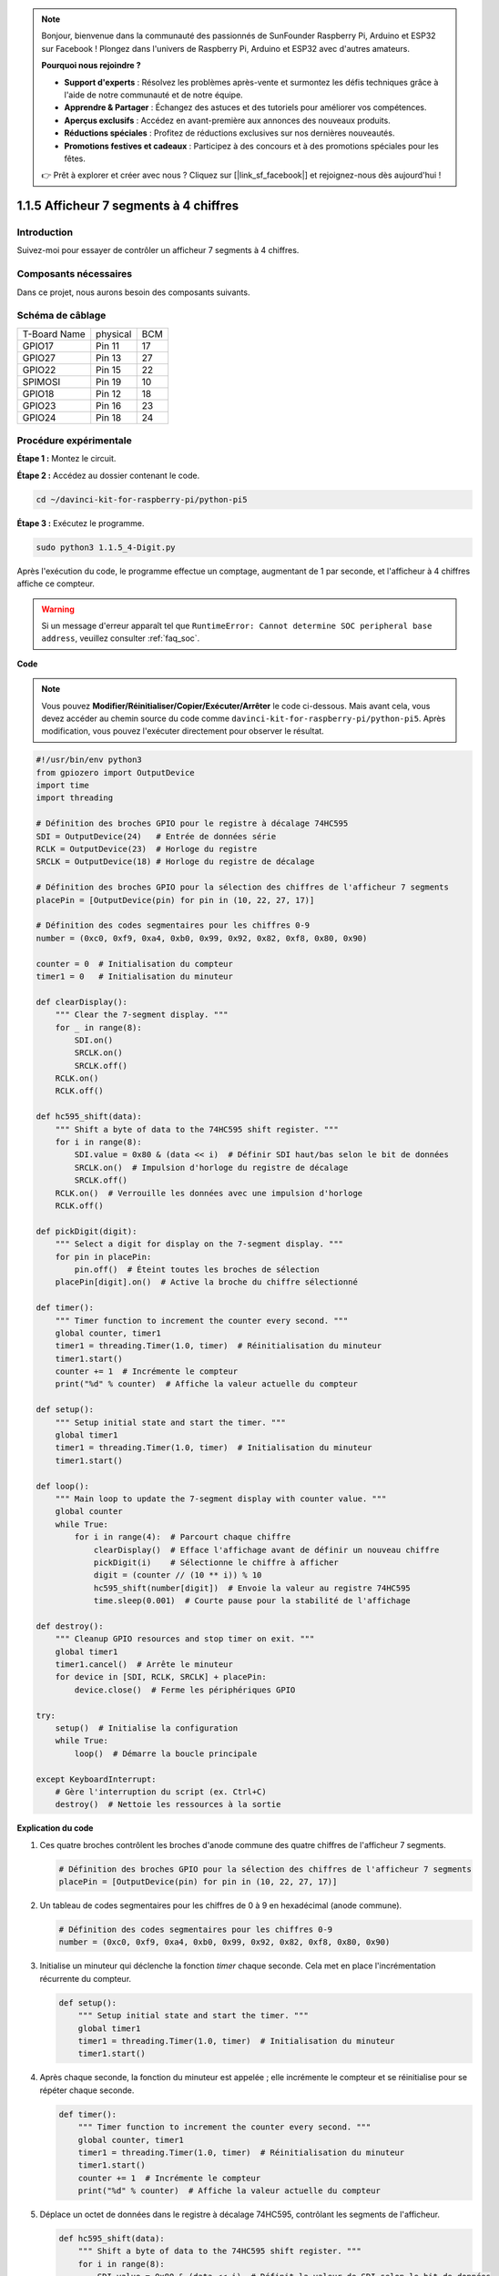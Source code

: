 .. note::

    Bonjour, bienvenue dans la communauté des passionnés de SunFounder Raspberry Pi, Arduino et ESP32 sur Facebook ! Plongez dans l'univers de Raspberry Pi, Arduino et ESP32 avec d'autres amateurs.

    **Pourquoi nous rejoindre ?**

    - **Support d'experts** : Résolvez les problèmes après-vente et surmontez les défis techniques grâce à l'aide de notre communauté et de notre équipe.
    - **Apprendre & Partager** : Échangez des astuces et des tutoriels pour améliorer vos compétences.
    - **Aperçus exclusifs** : Accédez en avant-première aux annonces des nouveaux produits.
    - **Réductions spéciales** : Profitez de réductions exclusives sur nos dernières nouveautés.
    - **Promotions festives et cadeaux** : Participez à des concours et à des promotions spéciales pour les fêtes.

    👉 Prêt à explorer et créer avec nous ? Cliquez sur [|link_sf_facebook|] et rejoignez-nous dès aujourd'hui !

.. _1.1.5_py_pi5:

1.1.5 Afficheur 7 segments à 4 chiffres
===========================================

Introduction
----------------

Suivez-moi pour essayer de contrôler un afficheur 7 segments à 4 chiffres.

Composants nécessaires
---------------------------

Dans ce projet, nous aurons besoin des composants suivants. 

.. image:: ../python_pi5/img/1.1.5_4_digit_list.png

.. raw:: html

   <br/>

Schéma de câblage
---------------------

============ ======== ===
T-Board Name physical BCM
GPIO17       Pin 11   17
GPIO27       Pin 13   27
GPIO22       Pin 15   22
SPIMOSI      Pin 19   10
GPIO18       Pin 12   18
GPIO23       Pin 16   23
GPIO24       Pin 18   24
============ ======== ===

.. image:: ../python_pi5/img/1.1.5_4_digit_schmatic.png


Procédure expérimentale
---------------------------

**Étape 1 :** Montez le circuit.

.. image:: ../python_pi5/img/1.1.5_4-Digit_circuit.png

**Étape 2 :** Accédez au dossier contenant le code.

.. raw:: html

   <run></run>

.. code-block::

    cd ~/davinci-kit-for-raspberry-pi/python-pi5

**Étape 3 :** Exécutez le programme.

.. raw:: html

   <run></run>

.. code-block::

    sudo python3 1.1.5_4-Digit.py

Après l'exécution du code, le programme effectue un comptage, augmentant de 1 par seconde, et l'afficheur à 4 chiffres affiche ce compteur.

.. warning::

    Si un message d'erreur apparaît tel que ``RuntimeError: Cannot determine SOC peripheral base address``, veuillez consulter :ref:`faq_soc`. 

**Code**

.. note::

    Vous pouvez **Modifier/Réinitialiser/Copier/Exécuter/Arrêter** le code ci-dessous. Mais avant cela, vous devez accéder au chemin source du code comme ``davinci-kit-for-raspberry-pi/python-pi5``. Après modification, vous pouvez l'exécuter directement pour observer le résultat.

.. raw:: html

    <run></run>

.. code-block:: python

   #!/usr/bin/env python3
   from gpiozero import OutputDevice
   import time
   import threading

   # Définition des broches GPIO pour le registre à décalage 74HC595
   SDI = OutputDevice(24)   # Entrée de données série
   RCLK = OutputDevice(23)  # Horloge du registre
   SRCLK = OutputDevice(18) # Horloge du registre de décalage

   # Définition des broches GPIO pour la sélection des chiffres de l'afficheur 7 segments
   placePin = [OutputDevice(pin) for pin in (10, 22, 27, 17)]

   # Définition des codes segmentaires pour les chiffres 0-9
   number = (0xc0, 0xf9, 0xa4, 0xb0, 0x99, 0x92, 0x82, 0xf8, 0x80, 0x90)

   counter = 0  # Initialisation du compteur
   timer1 = 0   # Initialisation du minuteur

   def clearDisplay():
       """ Clear the 7-segment display. """
       for _ in range(8):
           SDI.on()
           SRCLK.on()
           SRCLK.off()
       RCLK.on()
       RCLK.off()

   def hc595_shift(data):
       """ Shift a byte of data to the 74HC595 shift register. """
       for i in range(8):
           SDI.value = 0x80 & (data << i)  # Définir SDI haut/bas selon le bit de données
           SRCLK.on()  # Impulsion d'horloge du registre de décalage
           SRCLK.off()
       RCLK.on()  # Verrouille les données avec une impulsion d'horloge
       RCLK.off()

   def pickDigit(digit):
       """ Select a digit for display on the 7-segment display. """
       for pin in placePin:
           pin.off()  # Éteint toutes les broches de sélection
       placePin[digit].on()  # Active la broche du chiffre sélectionné

   def timer():
       """ Timer function to increment the counter every second. """
       global counter, timer1
       timer1 = threading.Timer(1.0, timer)  # Réinitialisation du minuteur
       timer1.start()
       counter += 1  # Incrémente le compteur
       print("%d" % counter)  # Affiche la valeur actuelle du compteur

   def setup():
       """ Setup initial state and start the timer. """
       global timer1
       timer1 = threading.Timer(1.0, timer)  # Initialisation du minuteur
       timer1.start()

   def loop():
       """ Main loop to update the 7-segment display with counter value. """
       global counter
       while True:
           for i in range(4):  # Parcourt chaque chiffre
               clearDisplay()  # Efface l'affichage avant de définir un nouveau chiffre
               pickDigit(i)    # Sélectionne le chiffre à afficher
               digit = (counter // (10 ** i)) % 10
               hc595_shift(number[digit])  # Envoie la valeur au registre 74HC595
               time.sleep(0.001)  # Courte pause pour la stabilité de l'affichage

   def destroy():
       """ Cleanup GPIO resources and stop timer on exit. """
       global timer1
       timer1.cancel()  # Arrête le minuteur
       for device in [SDI, RCLK, SRCLK] + placePin:
           device.close()  # Ferme les périphériques GPIO

   try:
       setup()  # Initialise la configuration
       while True:
           loop()  # Démarre la boucle principale
           
   except KeyboardInterrupt:
       # Gère l'interruption du script (ex. Ctrl+C)
       destroy()  # Nettoie les ressources à la sortie


**Explication du code**

#. Ces quatre broches contrôlent les broches d'anode commune des quatre chiffres de l'afficheur 7 segments.

   .. code-block:: python

       # Définition des broches GPIO pour la sélection des chiffres de l'afficheur 7 segments
       placePin = [OutputDevice(pin) for pin in (10, 22, 27, 17)]

#. Un tableau de codes segmentaires pour les chiffres de 0 à 9 en hexadécimal (anode commune).

   .. code-block:: python

       # Définition des codes segmentaires pour les chiffres 0-9
       number = (0xc0, 0xf9, 0xa4, 0xb0, 0x99, 0x92, 0x82, 0xf8, 0x80, 0x90)

#. Initialise un minuteur qui déclenche la fonction `timer` chaque seconde. Cela met en place l'incrémentation récurrente du compteur.

   .. code-block:: python

       def setup():
           """ Setup initial state and start the timer. """
           global timer1
           timer1 = threading.Timer(1.0, timer)  # Initialisation du minuteur
           timer1.start()

#. Après chaque seconde, la fonction du minuteur est appelée ; elle incrémente le compteur et se réinitialise pour se répéter chaque seconde.

   .. code-block:: python

       def timer():
           """ Timer function to increment the counter every second. """
           global counter, timer1
           timer1 = threading.Timer(1.0, timer)  # Réinitialisation du minuteur
           timer1.start()
           counter += 1  # Incrémente le compteur
           print("%d" % counter)  # Affiche la valeur actuelle du compteur
#. Déplace un octet de données dans le registre à décalage 74HC595, contrôlant les segments de l'afficheur.

   .. code-block:: python

       def hc595_shift(data):
           """ Shift a byte of data to the 74HC595 shift register. """
           for i in range(8):
               SDI.value = 0x80 & (data << i)  # Définit la valeur de SDI selon le bit de données
               SRCLK.on()  # Impulsion de l'horloge du registre de décalage
               SRCLK.off()
           RCLK.on()  # Verrouille les données sur la sortie en déclenchant l'horloge du registre
           RCLK.off()

#. Met continuellement à jour l'affichage avec la valeur actuelle du compteur, en affichant chaque chiffre successivement.

   .. code-block:: python

       def loop():
           """ Main loop to update the 7-segment display with counter value. """
           global counter
           while True:
               for i in range(4):  # Parcourt chaque chiffre
                   clearDisplay()  # Efface l'affichage avant de définir un nouveau chiffre
                   pickDigit(i)    # Sélectionne le chiffre à afficher
                   digit = (counter // (10 ** i)) % 10
                   hc595_shift(number[digit])  # Envoie la valeur du chiffre au 74HC595
                   time.sleep(0.001)  # Courte pause pour la stabilité de l'affichage

#. Efface l'afficheur 7 segments en éteignant tous les segments avant d'afficher le chiffre suivant.

   .. code-block:: python

       def clearDisplay():
           """ Clear the 7-segment display. """
           for _ in range(8):
               SDI.on()
               SRCLK.on()
               SRCLK.off()
           RCLK.on()
           RCLK.off()

#. Sélectionne le chiffre de l'afficheur 7 segments à activer. Chaque chiffre est contrôlé par une broche GPIO distincte.

   .. code-block:: python

       def pickDigit(digit):
           """ Select a digit for display on the 7-segment display. """
           for pin in placePin:
               pin.off()  # Éteint toutes les broches de sélection de chiffres
           placePin[digit].on()  # Allume la broche du chiffre sélectionné

#. Libère correctement les ressources GPIO et arrête le minuteur lorsque le programme est interrompu.

   .. code-block:: python

       except KeyboardInterrupt:
           # Gère l'interruption du script (ex. Ctrl+C)
           destroy()  # Nettoie les ressources à la sortie
